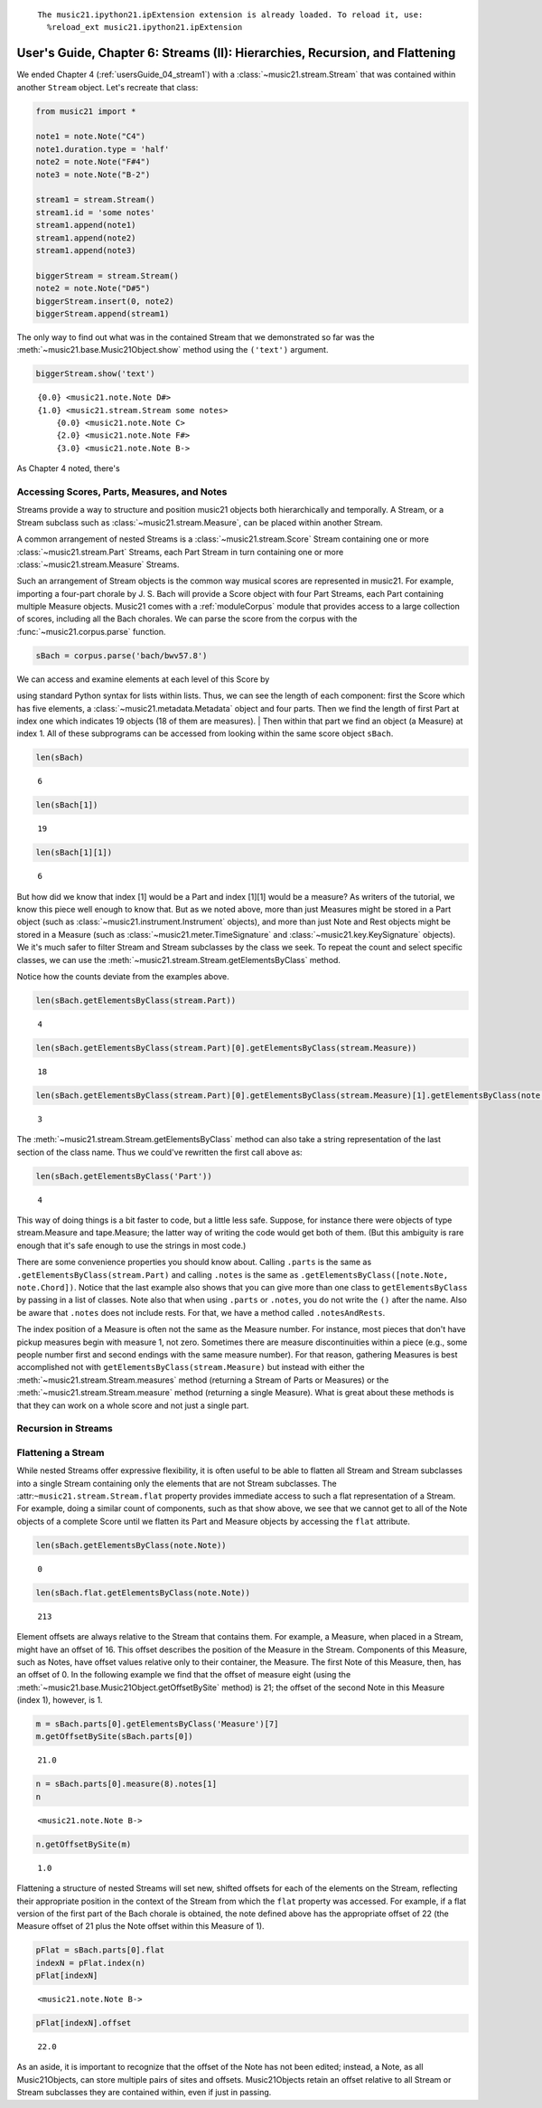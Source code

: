 .. _usersGuide_06_stream2:
.. code:: python



.. parsed-literal::
   :class: ipython-result

    The music21.ipython21.ipExtension extension is already loaded. To reload it, use:
      %reload_ext music21.ipython21.ipExtension

User's Guide, Chapter 6: Streams (II): Hierarchies, Recursion, and Flattening
=============================================================================

We ended Chapter 4 (:ref:`usersGuide_04_stream1`) with a
:class:`~music21.stream.Stream` that was contained within another
``Stream`` object. Let's recreate that class:

.. code:: python

    from music21 import *
    
    note1 = note.Note("C4")
    note1.duration.type = 'half'
    note2 = note.Note("F#4")
    note3 = note.Note("B-2")
    
    stream1 = stream.Stream()
    stream1.id = 'some notes'
    stream1.append(note1)
    stream1.append(note2)
    stream1.append(note3)
    
    biggerStream = stream.Stream()
    note2 = note.Note("D#5")
    biggerStream.insert(0, note2)
    biggerStream.append(stream1)

The only way to find out what was in the contained Stream that we
demonstrated so far was the :meth:`~music21.base.Music21Object.show`
method using the ``('text')`` argument.

.. code:: python

    biggerStream.show('text')


.. parsed-literal::
   :class: ipython-result

    {0.0} <music21.note.Note D#>
    {1.0} <music21.stream.Stream some notes>
        {0.0} <music21.note.Note C>
        {2.0} <music21.note.Note F#>
        {3.0} <music21.note.Note B->

As Chapter 4 noted, there's

Accessing Scores, Parts, Measures, and Notes
--------------------------------------------

Streams provide a way to structure and position music21 objects both
hierarchically and temporally. A Stream, or a Stream subclass such as
:class:`~music21.stream.Measure`, can be placed within another Stream.

A common arrangement of nested Streams is a
:class:`~music21.stream.Score` Stream containing one or more
:class:`~music21.stream.Part` Streams, each Part Stream in turn
containing one or more :class:`~music21.stream.Measure` Streams.

Such an arrangement of Stream objects is the common way musical scores
are represented in music21. For example, importing a four-part chorale
by J. S. Bach will provide a Score object with four Part Streams, each
Part containing multiple Measure objects. Music21 comes with a
:ref:`moduleCorpus` module that provides access to a large collection
of scores, including all the Bach chorales. We can parse the score from
the corpus with the :func:`~music21.corpus.parse` function.

.. code:: python

    sBach = corpus.parse('bach/bwv57.8')

| We can access and examine elements at each level of this Score by
using standard Python syntax for lists within lists. Thus, we can see
the length of each component: first the Score which has five elements, a
:class:`~music21.metadata.Metadata` object and four parts. Then we
find the length of first Part at index one which indicates 19 objects
(18 of them are measures).
| Then within that part we find an object (a Measure) at index 1. All of
these subprograms can be accessed from looking within the same score
object ``sBach``.

.. code:: python

    len(sBach)


.. parsed-literal::
   :class: ipython-result

    6


.. code:: python

    len(sBach[1])


.. parsed-literal::
   :class: ipython-result

    19


.. code:: python

    len(sBach[1][1])


.. parsed-literal::
   :class: ipython-result

    6


But how did we know that index [1] would be a Part and index [1][1]
would be a measure? As writers of the tutorial, we know this piece well
enough to know that. But as we noted above, more than just Measures
might be stored in a Part object (such as
:class:`~music21.instrument.Instrument` objects), and more than just
Note and Rest objects might be stored in a Measure (such as
:class:`~music21.meter.TimeSignature` and
:class:`~music21.key.KeySignature` objects). We it's much safer to
filter Stream and Stream subclasses by the class we seek. To repeat the
count and select specific classes, we can use the
:meth:`~music21.stream.Stream.getElementsByClass` method.

Notice how the counts deviate from the examples above.

.. code:: python

    len(sBach.getElementsByClass(stream.Part))


.. parsed-literal::
   :class: ipython-result

    4


.. code:: python

    len(sBach.getElementsByClass(stream.Part)[0].getElementsByClass(stream.Measure))


.. parsed-literal::
   :class: ipython-result

    18


.. code:: python

    len(sBach.getElementsByClass(stream.Part)[0].getElementsByClass(stream.Measure)[1].getElementsByClass(note.Note))


.. parsed-literal::
   :class: ipython-result

    3


The :meth:`~music21.stream.Stream.getElementsByClass` method can also
take a string representation of the last section of the class name. Thus
we could've rewritten the first call above as:

.. code:: python

    len(sBach.getElementsByClass('Part'))


.. parsed-literal::
   :class: ipython-result

    4


This way of doing things is a bit faster to code, but a little less
safe. Suppose, for instance there were objects of type stream.Measure
and tape.Measure; the latter way of writing the code would get both of
them. (But this ambiguity is rare enough that it's safe enough to use
the strings in most code.)

There are some convenience properties you should know about. Calling
``.parts`` is the same as ``.getElementsByClass(stream.Part)`` and
calling ``.notes`` is the same as
``.getElementsByClass([note.Note, note.Chord])``. Notice that the last
example also shows that you can give more than one class to
``getElementsByClass`` by passing in a list of classes. Note also that
when using ``.parts`` or ``.notes``, you do not write the ``()`` after
the name. Also be aware that ``.notes`` does not include rests. For
that, we have a method called ``.notesAndRests``.

The index position of a Measure is often not the same as the Measure
number. For instance, most pieces that don't have pickup measures begin
with measure 1, not zero. Sometimes there are measure discontinuities
within a piece (e.g., some people number first and second endings with
the same measure number). For that reason, gathering Measures is best
accomplished not with ``getElementsByClass(stream.Measure)`` but instead
with either the :meth:`~music21.stream.Stream.measures` method
(returning a Stream of Parts or Measures) or the
:meth:`~music21.stream.Stream.measure` method (returning a single
Measure). What is great about these methods is that they can work on a
whole score and not just a single part.

Recursion in Streams
--------------------

Flattening a Stream
-------------------

While nested Streams offer expressive flexibility, it is often useful to
be able to flatten all Stream and Stream subclasses into a single Stream
containing only the elements that are not Stream subclasses. The
:attr:``~music21.stream.Stream.flat`` property provides immediate access
to such a flat representation of a Stream. For example, doing a similar
count of components, such as that show above, we see that we cannot get
to all of the Note objects of a complete Score until we flatten its Part
and Measure objects by accessing the ``flat`` attribute.

.. code:: python

    len(sBach.getElementsByClass(note.Note))


.. parsed-literal::
   :class: ipython-result

    0


.. code:: python

    len(sBach.flat.getElementsByClass(note.Note))


.. parsed-literal::
   :class: ipython-result

    213


Element offsets are always relative to the Stream that contains them.
For example, a Measure, when placed in a Stream, might have an offset of
16. This offset describes the position of the Measure in the Stream.
Components of this Measure, such as Notes, have offset values relative
only to their container, the Measure. The first Note of this Measure,
then, has an offset of 0. In the following example we find that the
offset of measure eight (using the
:meth:`~music21.base.Music21Object.getOffsetBySite` method) is 21; the
offset of the second Note in this Measure (index 1), however, is 1.

.. code:: python

    m = sBach.parts[0].getElementsByClass('Measure')[7]
    m.getOffsetBySite(sBach.parts[0])


.. parsed-literal::
   :class: ipython-result

    21.0


.. code:: python

    n = sBach.parts[0].measure(8).notes[1]
    n


.. parsed-literal::
   :class: ipython-result

    <music21.note.Note B->


.. code:: python

    n.getOffsetBySite(m)


.. parsed-literal::
   :class: ipython-result

    1.0


Flattening a structure of nested Streams will set new, shifted offsets
for each of the elements on the Stream, reflecting their appropriate
position in the context of the Stream from which the ``flat`` property
was accessed. For example, if a flat version of the first part of the
Bach chorale is obtained, the note defined above has the appropriate
offset of 22 (the Measure offset of 21 plus the Note offset within this
Measure of 1).

.. code:: python

    pFlat = sBach.parts[0].flat
    indexN = pFlat.index(n)
    pFlat[indexN]


.. parsed-literal::
   :class: ipython-result

    <music21.note.Note B->


.. code:: python

    pFlat[indexN].offset


.. parsed-literal::
   :class: ipython-result

    22.0


As an aside, it is important to recognize that the offset of the Note
has not been edited; instead, a Note, as all Music21Objects, can store
multiple pairs of sites and offsets. Music21Objects retain an offset
relative to all Stream or Stream subclasses they are contained within,
even if just in passing.
